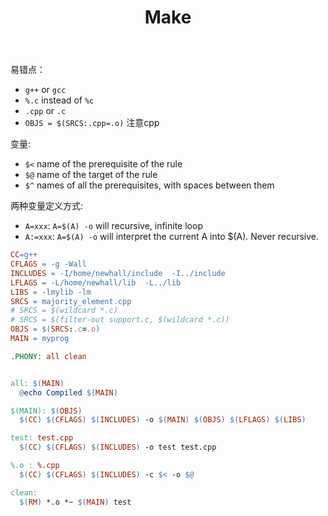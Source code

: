 #+TITLE: Make

易错点：

 * ~g++~ or ~gcc~
 * ~%.c~ instead of ~%c~
 * ~.cpp~ or ~.c~
 * ~OBJS = $(SRCS:.cpp=.o)~ 注意cpp

变量:

 * ~$<~ name of the prerequisite of the rule
 * ~$@~ name of the target of the rule
 * ~$^~ names of all the prerequisites, with spaces between them

两种变量定义方式:

 * ~A=xxx~: ~A=$(A) -o~ will recursive, infinite loop
 * ~A:=xxx~: ~A=$(A) -o~ will interpret the current A into $(A). Never recursive.


#+begin_src makefile
CC=g++
CFLAGS = -g -Wall
INCLUDES = -I/home/newhall/include  -I../include
LFLAGS = -L/home/newhall/lib  -L../lib
LIBS = -lmylib -lm
SRCS = majority_element.cpp
# SRCS = $(wildcard *.c)
# SRCS = $(filter-out support.c, $(wildcard *.c))
OBJS = $(SRCS:.c=.o)
MAIN = myprog

.PHONY: all clean


all: $(MAIN)
  @echo Compiled $(MAIN)

$(MAIN): $(OBJS)
  $(CC) $(CFLAGS) $(INCLUDES) -o $(MAIN) $(OBJS) $(LFLAGS) $(LIBS)

test: test.cpp
  $(CC) $(CFLAGS) $(INCLUDES) -o test test.cpp

%.o : %.cpp
  $(CC) $(CFLAGS) $(INCLUDES) -c $< -o $@

clean:
  $(RM) *.o *~ $(MAIN) test
#+end_src
